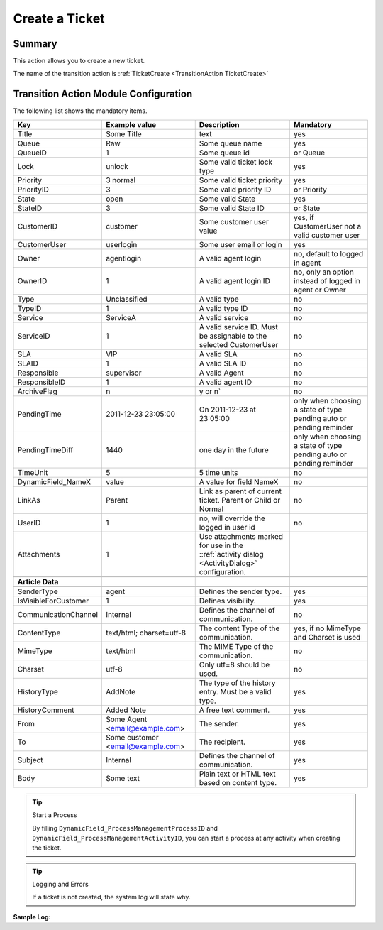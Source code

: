 .. _TransitionAction TicketCreate:

Create a Ticket
################

Summary
*******

This action allows you to create a new ticket.

The name of the transition action is :ref:`TicketCreate <TransitionAction TicketCreate>`

.. image:: images/TicketCreate.png
         :width: 100%
         :alt: Example transition action

Transition Action Module Configuration
**************************************

The following list shows the mandatory items.


+----------------------+-----------------------------------+-----------------------------------------------------------------------------------------------+---------------------------------------------------------------------+
| Key                  | Example value                     | Description                                                                                   | Mandatory                                                           |
+======================+===================================+===============================================================================================+=====================================================================+
| Title                | Some Title                        | text                                                                                          | yes                                                                 |
+----------------------+-----------------------------------+-----------------------------------------------------------------------------------------------+---------------------------------------------------------------------+
| Queue                | Raw                               | Some queue name                                                                               | yes                                                                 |
+----------------------+-----------------------------------+-----------------------------------------------------------------------------------------------+---------------------------------------------------------------------+
| QueueID              | 1                                 | Some queue id                                                                                 | or Queue                                                            |
+----------------------+-----------------------------------+-----------------------------------------------------------------------------------------------+---------------------------------------------------------------------+
| Lock                 | unlock                            | Some valid ticket lock type                                                                   | yes                                                                 |
+----------------------+-----------------------------------+-----------------------------------------------------------------------------------------------+---------------------------------------------------------------------+
| Priority             | 3 normal                          | Some valid ticket priority                                                                    | yes                                                                 |
+----------------------+-----------------------------------+-----------------------------------------------------------------------------------------------+---------------------------------------------------------------------+
| PriorityID           | 3                                 | Some valid priority ID                                                                        | or Priority                                                         |
+----------------------+-----------------------------------+-----------------------------------------------------------------------------------------------+---------------------------------------------------------------------+
| State                | open                              | Some valid State                                                                              | yes                                                                 |
+----------------------+-----------------------------------+-----------------------------------------------------------------------------------------------+---------------------------------------------------------------------+
| StateID              | 3                                 | Some valid State ID                                                                           | or State                                                            |
+----------------------+-----------------------------------+-----------------------------------------------------------------------------------------------+---------------------------------------------------------------------+
| CustomerID           | customer                          | Some customer user value                                                                      | yes, if CustomerUser not a valid customer user                      |
+----------------------+-----------------------------------+-----------------------------------------------------------------------------------------------+---------------------------------------------------------------------+
| CustomerUser         | userlogin                         | Some user email or login                                                                      | yes                                                                 |
+----------------------+-----------------------------------+-----------------------------------------------------------------------------------------------+---------------------------------------------------------------------+
| Owner                | agentlogin                        | A valid agent login                                                                           | no, default to logged in agent                                      |
+----------------------+-----------------------------------+-----------------------------------------------------------------------------------------------+---------------------------------------------------------------------+
| OwnerID              | 1                                 | A valid agent login ID                                                                        | no, only an option instead of logged in agent or Owner              |
+----------------------+-----------------------------------+-----------------------------------------------------------------------------------------------+---------------------------------------------------------------------+
| Type                 | Unclassified                      | A valid type                                                                                  | no                                                                  |
+----------------------+-----------------------------------+-----------------------------------------------------------------------------------------------+---------------------------------------------------------------------+
| TypeID               | 1                                 | A valid type ID                                                                               | no                                                                  |
+----------------------+-----------------------------------+-----------------------------------------------------------------------------------------------+---------------------------------------------------------------------+
| Service              | ServiceA                          | A valid service                                                                               | no                                                                  |
+----------------------+-----------------------------------+-----------------------------------------------------------------------------------------------+---------------------------------------------------------------------+
| ServiceID            | 1                                 | A valid service ID. Must be assignable to the selected CustomerUser                           | no                                                                  |
+----------------------+-----------------------------------+-----------------------------------------------------------------------------------------------+---------------------------------------------------------------------+
| SLA                  | VIP                               | A valid SLA                                                                                   | no                                                                  |
+----------------------+-----------------------------------+-----------------------------------------------------------------------------------------------+---------------------------------------------------------------------+
| SLAID                | 1                                 | A valid SLA ID                                                                                | no                                                                  |
+----------------------+-----------------------------------+-----------------------------------------------------------------------------------------------+---------------------------------------------------------------------+
| Responsible          | supervisor                        | A valid Agent                                                                                 | no                                                                  |
+----------------------+-----------------------------------+-----------------------------------------------------------------------------------------------+---------------------------------------------------------------------+
| ResponsibleID        | 1                                 | A valid agent ID                                                                              | no                                                                  |
+----------------------+-----------------------------------+-----------------------------------------------------------------------------------------------+---------------------------------------------------------------------+
| ArchiveFlag          | n                                 | y or n`                                                                                       | no                                                                  |
+----------------------+-----------------------------------+-----------------------------------------------------------------------------------------------+---------------------------------------------------------------------+
| PendingTime          | 2011-12-23 23:05:00               | On 2011-12-23 at 23:05:00                                                                     | only when choosing a state of type pending auto or pending reminder |
+----------------------+-----------------------------------+-----------------------------------------------------------------------------------------------+---------------------------------------------------------------------+
| PendingTimeDiff      | 1440                              | one day in the future                                                                         | only when choosing a state of type pending auto or pending reminder |
+----------------------+-----------------------------------+-----------------------------------------------------------------------------------------------+---------------------------------------------------------------------+
| TimeUnit             | 5                                 | 5 time units                                                                                  | no                                                                  |
+----------------------+-----------------------------------+-----------------------------------------------------------------------------------------------+---------------------------------------------------------------------+
| DynamicField_NameX   | value                             | A value for field NameX                                                                       | no                                                                  |
+----------------------+-----------------------------------+-----------------------------------------------------------------------------------------------+---------------------------------------------------------------------+
| LinkAs               | Parent                            | Link as parent of current ticket. Parent or Child or Normal                                   | no                                                                  |
+----------------------+-----------------------------------+-----------------------------------------------------------------------------------------------+---------------------------------------------------------------------+
| UserID               | 1                                 | no, will override the logged in user id                                                       | no                                                                  |
+----------------------+-----------------------------------+-----------------------------------------------------------------------------------------------+---------------------------------------------------------------------+
| Attachments          | 1                                 | Use attachments marked for use in the ::ref:`activity dialog <ActivityDialog>` configuration. |                                                                     |
+----------------------+-----------------------------------+-----------------------------------------------------------------------------------------------+---------------------------------------------------------------------+
|                      |                                   |                                                                                               |                                                                     |
+----------------------+-----------------------------------+-----------------------------------------------------------------------------------------------+---------------------------------------------------------------------+
| **Article Data**     |                                   |                                                                                               |                                                                     |
+----------------------+-----------------------------------+-----------------------------------------------------------------------------------------------+---------------------------------------------------------------------+
|                      |                                   |                                                                                               |                                                                     |
+----------------------+-----------------------------------+-----------------------------------------------------------------------------------------------+---------------------------------------------------------------------+
| SenderType           | agent                             | Defines the sender type.                                                                      | yes                                                                 |
+----------------------+-----------------------------------+-----------------------------------------------------------------------------------------------+---------------------------------------------------------------------+
| IsVisibleForCustomer | 1                                 | Defines visibility.                                                                           | yes                                                                 |
+----------------------+-----------------------------------+-----------------------------------------------------------------------------------------------+---------------------------------------------------------------------+
| CommunicationChannel | Internal                          | Defines the channel of communication.                                                         | no                                                                  |
+----------------------+-----------------------------------+-----------------------------------------------------------------------------------------------+---------------------------------------------------------------------+
| ContentType          | text/html; charset=utf-8          | The content Type of the communication.                                                        | yes, if no MimeType and Charset is used                             |
+----------------------+-----------------------------------+-----------------------------------------------------------------------------------------------+---------------------------------------------------------------------+
| MimeType             | text/html                         | The MIME Type of the communication.                                                           | no                                                                  |
+----------------------+-----------------------------------+-----------------------------------------------------------------------------------------------+---------------------------------------------------------------------+
| Charset              | utf-8                             | Only utf=8 should be used.                                                                    | no                                                                  |
+----------------------+-----------------------------------+-----------------------------------------------------------------------------------------------+---------------------------------------------------------------------+
| HistoryType          | AddNote                           | The type of the history entry. Must be a valid type.                                          | yes                                                                 |
+----------------------+-----------------------------------+-----------------------------------------------------------------------------------------------+---------------------------------------------------------------------+
| HistoryComment       | Added Note                        | A free text comment.                                                                          | yes                                                                 |
+----------------------+-----------------------------------+-----------------------------------------------------------------------------------------------+---------------------------------------------------------------------+
| From                 | Some Agent <email@example.com>    | The sender.                                                                                   | yes                                                                 |
+----------------------+-----------------------------------+-----------------------------------------------------------------------------------------------+---------------------------------------------------------------------+
| To                   | Some customer <email@example.com> | The recipient.                                                                                | yes                                                                 |
+----------------------+-----------------------------------+-----------------------------------------------------------------------------------------------+---------------------------------------------------------------------+
| Subject              | Internal                          | Defines the channel of communication.                                                         | yes                                                                 |
+----------------------+-----------------------------------+-----------------------------------------------------------------------------------------------+---------------------------------------------------------------------+
| Body                 | Some text                         | Plain text or HTML text based on content type.                                                | yes                                                                 |
+----------------------+-----------------------------------+-----------------------------------------------------------------------------------------------+---------------------------------------------------------------------+

.. tip:: Start a Process

   By filling ``DynamicField_ProcessManagementProcessID`` and ``DynamicField_ProcessManagementActivityID``, you can start a process at any activity when creating the ticket.

.. tip:: Logging and Errors

   If a ticket is not created, the system log will state why.

.. image:: images/SystemLogTransitionActionTicketCreateError.png
    :alt: System log message

**Sample Log:** 



